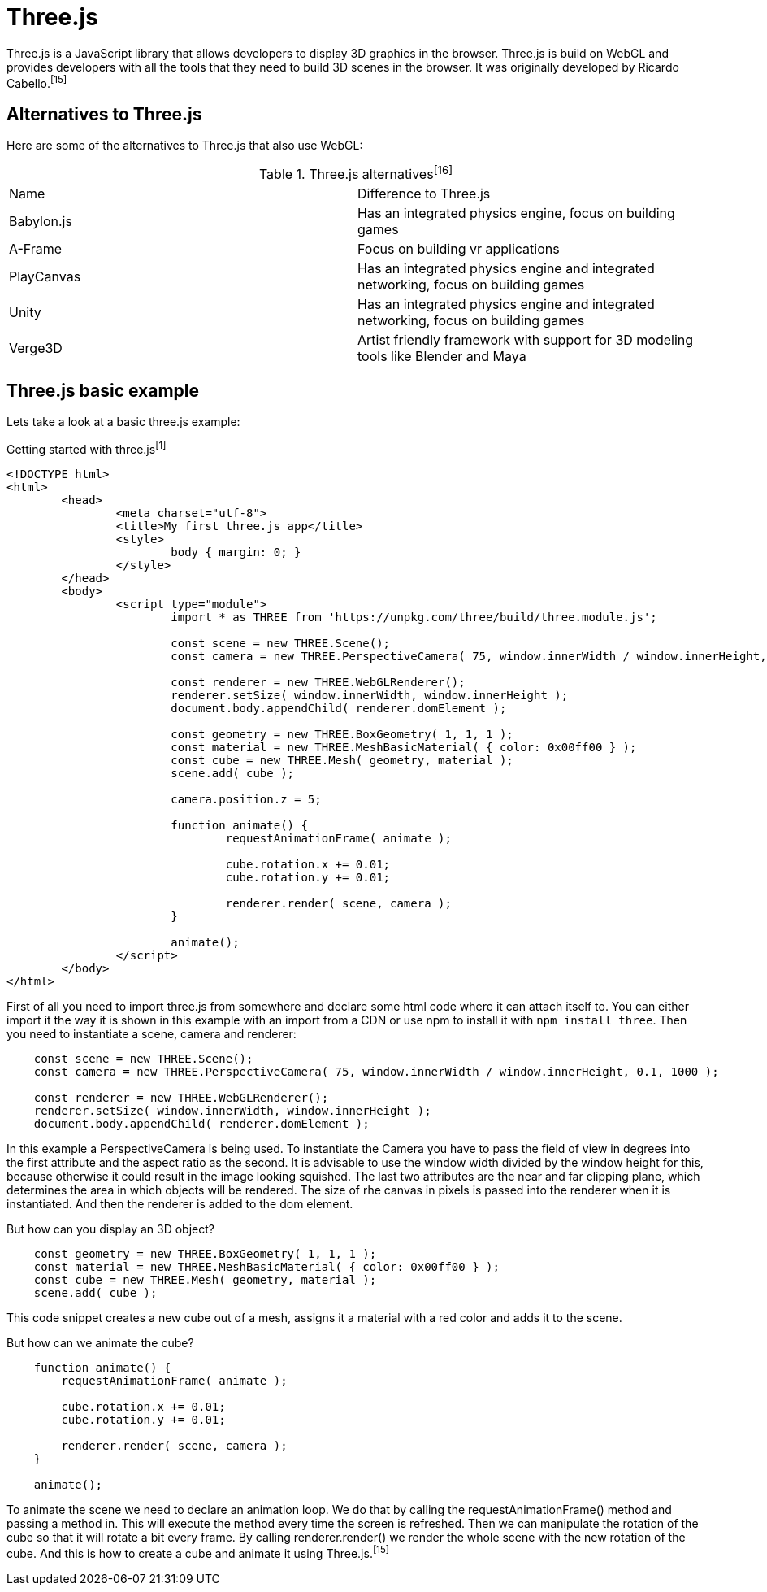= Three.js

Three.js is a JavaScript library that allows developers to display 3D graphics in the browser. Three.js is build on WebGL and provides developers with all the tools that they need to build 3D scenes in the browser. It was originally developed by Ricardo Cabello.^[15]^

== Alternatives to Three.js
Here are some of the alternatives to Three.js that also use WebGL:


[cols="1,1" title=Three.js alternatives^[16]^]
|===
| Name | Difference to Three.js
| Babylon.js | Has an integrated physics engine, focus on building games 
| A-Frame | Focus on building vr applications
| PlayCanvas | Has an integrated physics engine and integrated networking, focus on building games 
| Unity | Has an integrated physics engine and integrated networking, focus on building games 
| Verge3D | Artist friendly framework with support for 3D modeling tools like Blender and Maya
|=== 

== Three.js basic example

Lets take a look at a basic three.js example:

[source, HTML, title="Getting started with three.js^[1]^"]
----
<!DOCTYPE html>
<html>
	<head>
		<meta charset="utf-8">
		<title>My first three.js app</title>
		<style>
			body { margin: 0; }
		</style>
	</head>
	<body>
		<script type="module">
			import * as THREE from 'https://unpkg.com/three/build/three.module.js';

			const scene = new THREE.Scene();
			const camera = new THREE.PerspectiveCamera( 75, window.innerWidth / window.innerHeight, 0.1, 1000 );

			const renderer = new THREE.WebGLRenderer();
			renderer.setSize( window.innerWidth, window.innerHeight );
			document.body.appendChild( renderer.domElement );

			const geometry = new THREE.BoxGeometry( 1, 1, 1 );
			const material = new THREE.MeshBasicMaterial( { color: 0x00ff00 } );
			const cube = new THREE.Mesh( geometry, material );
			scene.add( cube );

			camera.position.z = 5;

			function animate() {
				requestAnimationFrame( animate );

				cube.rotation.x += 0.01;
				cube.rotation.y += 0.01;

				renderer.render( scene, camera );
			}

			animate();
		</script>
	</body>
</html>
----

First of all you need to import three.js from somewhere and declare some html code where it can attach itself to. You can either import it the way it is shown in this example with an import from a CDN or use npm to install it with `npm install three`. Then you need to instantiate a scene, camera and renderer:

[source, javascript]
----
    const scene = new THREE.Scene();
    const camera = new THREE.PerspectiveCamera( 75, window.innerWidth / window.innerHeight, 0.1, 1000 );

    const renderer = new THREE.WebGLRenderer();
    renderer.setSize( window.innerWidth, window.innerHeight );
    document.body.appendChild( renderer.domElement );
----

In this example a PerspectiveCamera is being used. To instantiate the Camera you have to pass the field of view in degrees into the first attribute and the aspect ratio as the second. It is advisable to use the window width divided by the window height for this, because otherwise it could result in the image looking squished. The last two attributes are the near and far clipping plane, which determines the area in which objects will be rendered. The size of rhe canvas in pixels is passed into the renderer when it is instantiated. And then the renderer is added to the dom element.

But how can you display an 3D object?

[source, javascript]
----
    const geometry = new THREE.BoxGeometry( 1, 1, 1 );
    const material = new THREE.MeshBasicMaterial( { color: 0x00ff00 } );
    const cube = new THREE.Mesh( geometry, material );
    scene.add( cube );
----

This code snippet creates a new cube out of a mesh, assigns it a material with a red color and adds it to the scene.

But how can we animate the cube?

[source, javascript]
----
    function animate() {
        requestAnimationFrame( animate );

        cube.rotation.x += 0.01;
        cube.rotation.y += 0.01;

        renderer.render( scene, camera );
    }

    animate();
----

To animate the scene we need to declare an animation loop. We do that by calling the requestAnimationFrame() method and passing a method in. This will execute the method every time the screen is refreshed. Then we can manipulate the rotation of the cube so that it will rotate a bit every frame. By calling renderer.render() we render the whole scene with the new rotation of the cube. And this is how to create a cube and animate it using Three.js.^[15]^